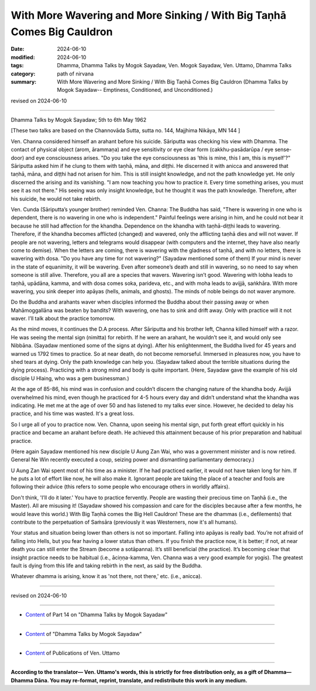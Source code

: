 ====================================================================================
With More Wavering and More Sinking / With Big Taṇhā Comes Big Cauldron
====================================================================================

:date: 2024-06-10
:modified: 2024-06-10
:tags: Dhamma, Dhamma Talks by Mogok Sayadaw, Ven. Mogok Sayadaw, Ven. Uttamo, Dhamma Talks
:category: path of nirvana
:summary: With More Wavering and More Sinking / With Big Taṇhā Comes Big Cauldron (Dhamma Talks by Mogok Sayadaw-- Emptiness, Conditioned, and Unconditioned.)

revised on 2024-06-10

------

Dhamma Talks by Mogok Sayadaw; 5th to 6th May 1962

[These two talks are based on the Channovāda Sutta, sutta no. 144, Majjhima Nikāya, MN 144 ]

Ven. Channa considered himself an arahant before his suicide. Sāriputta was checking his view with Dhamma. The contact of physical object (arom, ārammaṇa) and eye sensitivity or eye clear form (cakkhu-pasādarūpa / eye sense-door) and eye consciousness arises. "Do you take the eye consciousness as 'this is mine, this I am, this is myself'?" Sāriputta asked him if he clung to them with taṇhā, māna, and diṭṭhi. He discerned it with anicca and answered that taṇhā, māna, and diṭṭhi had not arisen for him. This is still insight knowledge, and not the path knowledge yet. He only discerned the arising and its vanishing. "I am now teaching you how to practice it. Every time something arises, you must see it as not there." His seeing was only insight knowledge, but he thought it was the path knowledge. Therefore, after his suicide, he would not take rebirth.

Ven. Cunda (Sāriputta’s younger brother) reminded Ven. Channa: The Buddha has said, "There is wavering in one who is dependent, there is no wavering in one who is independent." Painful feelings were arising in him, and he could not bear it because he still had affection for the khandha. Dependence on the khandha with taṇhā-diṭṭhi leads to wavering. Therefore, if the khandha becomes afflicted (changed) and wavered, only the afflicting taṇhā dies and will not waver. If people are not wavering, letters and telegrams would disappear (with computers and the internet, they have also nearly come to demise). When the letters are coming, there is wavering with the gladness of taṇhā, and with no letters, there is wavering with dosa. "Do you have any time for not wavering?" (Sayadaw mentioned some of them) If your mind is never in the state of equanimity, it will be wavering. Even after someone’s death and still in wavering, so no need to say when someone is still alive. Therefore, you all are a species that wavers. Wavering isn’t good. Wavering with lobha leads to taṇhā, upādāna, kamma, and with dosa comes soka, parideva, etc., and with moha leads to avijjā, saṅkhāra. With more wavering, you sink deeper into apāyas (hells, animals, and ghosts). The minds of noble beings do not waver anymore.

Do the Buddha and arahants waver when disciples informed the Buddha about their passing away or when Mahāmoggallāna was beaten by bandits? With wavering, one has to sink and drift away. Only with practice will it not waver. I’ll talk about the practice tomorrow.

As the mind moves, it continues the D.A process. After Sāriputta and his brother left, Channa killed himself with a razor. He was seeing the mental sign (nimitta) for rebirth. If he were an arahant, he wouldn’t see it, and would only see Nibbāna. (Sayadaw mentioned some of the signs at dying). After his enlightenment, the Buddha lived for 45 years and warned us 1792 times to practice. So at near death, do not become remorseful. Immersed in pleasures now, you have to shed tears at dying. Only the path knowledge can help you. (Sayadaw talked about the terrible situations during the dying process). Practicing with a strong mind and body is quite important. (Here, Sayadaw gave the example of his old disciple U Hlaing, who was a gem businessman.) 

At the age of 85-86, his mind was in confusion and couldn’t discern the changing nature of the khandha body. Avijjā overwhelmed his mind, even though he practiced for 4-5 hours every day and didn’t understand what the khandha was indicating. He met me at the age of over 50 and has listened to my talks ever since. However, he decided to delay his practice, and his time was wasted. It's a great loss.

So I urge all of you to practice now. Ven. Channa, upon seeing his mental sign, put forth great effort quickly in his practice and became an arahant before death. He achieved this attainment because of his prior preparation and habitual practice. 

(Here again Sayadaw mentioned his new disciple U Aung Zan Wai, who was a government minister and is now retired. General Ne Win recently executed a coup, seizing power and dismantling parliamentary democracy.) 

U Aung Zan Wai spent most of his time as a minister. If he had practiced earlier, it would not have taken long for him. If he puts a lot of effort like now, he will also make it. Ignorant people are taking the place of a teacher and fools are following their advice (this refers to some people who encourage others in worldly affairs). 

Don't think, 'I’ll do it later.' You have to practice fervently. People are wasting their precious time on Taṇhā (i.e., the Master). All are misusing it! (Sayadaw showed his compassion and care for the disciples because after a few months, he would leave this world.) With Big Taṇhā comes the Big Hell Cauldron! These are the dhammas (i.e., defilements) that contribute to the perpetuation of Saṁsāra (previously it was Westerners, now it's all humans). 

Your status and situation being lower than others is not so important. Falling into apāyas is really bad. You’re not afraid of falling into Hells, but you fear having a lower status than others. If you finish the practice now, it is better; if not, at near death you can still enter the Stream (become a sotāpanna). It’s still beneficial (the practice). It’s becoming clear that insight practice needs to be habitual (i.e., āciṇṇa-kamma, Ven. Channa was a very good example for yogis). The greatest fault is dying from this life and taking rebirth in the next, as said by the Buddha.

Whatever dhamma is arising, know it as 'not there, not there,' etc. (i.e., anicca).

------

revised on 2024-06-10

------

- `Content <{filename}pt14-content-of-part14%zh.rst>`__ of Part 14 on "Dhamma Talks by Mogok Sayadaw"

------

- `Content <{filename}content-of-dhamma-talks-by-mogok-sayadaw%zh.rst>`__ of "Dhamma Talks by Mogok Sayadaw"

------

- `Content <{filename}../publication-of-ven-uttamo%zh.rst>`__ of Publications of Ven. Uttamo

------

**According to the translator— Ven. Uttamo's words, this is strictly for free distribution only, as a gift of Dhamma—Dhamma Dāna. You may re-format, reprint, translate, and redistribute this work in any medium.**

..
  2024-06-10 create rst, proofread by bhante Uttamo